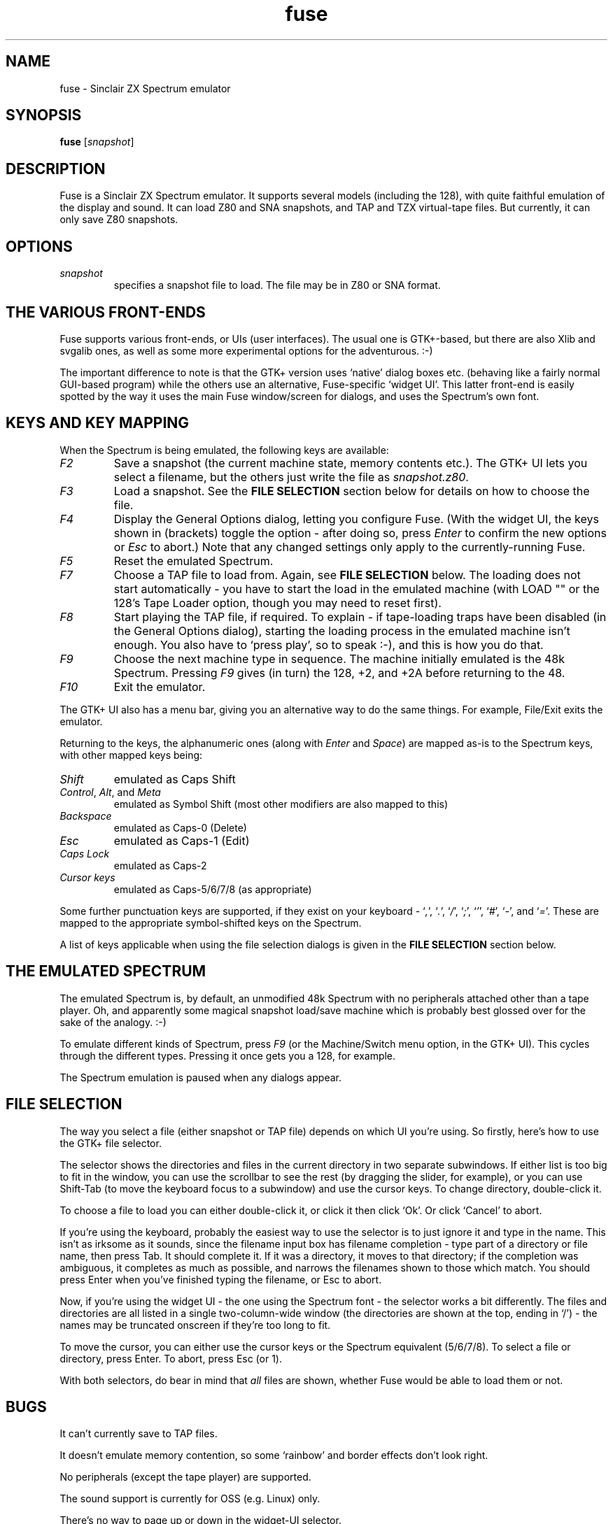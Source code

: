 .\" -*- nroff -*-
.\"
.\" fuse.1: Fuse man page
.\" Copyright (c) 2001 Russell Marks, Philip Kendall
.\"
.\" This program is free software; you can redistribute it and/or modify
.\" it under the terms of the GNU General Public License as published by
.\" the Free Software Foundation; either version 2 of the License, or
.\" (at your option) any later version.
.\"
.\" This program is distributed in the hope that it will be useful,
.\" but WITHOUT ANY WARRANTY; without even the implied warranty of
.\" MERCHANTABILITY or FITNESS FOR A PARTICULAR PURPOSE.  See the
.\" GNU General Public License for more details.
.\"
.\" You should have received a copy of the GNU General Public License
.\" along with this program; if not, write to the Free Software
.\" Foundation, Inc., 59 Temple Place, Suite 330, Boston, MA 02111-1307 USA
.\"
.\" Author contact information:
.\"
.\" E-mail: pak21-fuse@srcf.ucam.org
.\" Postal address: 15 Crescent Road, Wokingham, Berks, RG40 2DB, England
.\"
.\"
.TH fuse 1 "16th November, 2001" "Version 0.4.0" "Emulators"
.\"
.\"------------------------------------------------------------------
.\"
.SH NAME
fuse \- Sinclair ZX Spectrum emulator
.\"
.\"------------------------------------------------------------------
.\"
.SH SYNOPSIS
.PD 0
.B fuse
.RI [ snapshot ]
.P
.PD 1
.\"
.\"------------------------------------------------------------------
.\"
.SH DESCRIPTION
Fuse is a Sinclair ZX Spectrum emulator. It supports several models
(including the 128), with quite faithful emulation of the display and
sound. It can load Z80 and SNA snapshots, and TAP and TZX virtual-tape
files.  But currently, it can only save Z80 snapshots.
.\"
.\"------------------------------------------------------------------
.\"
.SH OPTIONS
.TP
.I snapshot
specifies a snapshot file to load. The file may be in Z80 or SNA
format.
.\"
.\"------------------------------------------------------------------
.\"
.SH "THE VARIOUS FRONT-ENDS"
Fuse supports various front-ends, or UIs (user interfaces). The usual
one is GTK+-based, but there are also Xlib and svgalib ones, as well
as some more experimental options for the adventurous. :-)
.PP
The important difference to note is that the GTK+ version uses
`native' dialog boxes etc. (behaving like a fairly normal GUI-based
program) while the others use an alternative, Fuse-specific `widget
UI'. This latter front-end is easily spotted by the way it uses the
main Fuse window/screen for dialogs, and uses the Spectrum's own font.
.\"
.\"------------------------------------------------------------------
.\"
.SH "KEYS AND KEY MAPPING"
When the Spectrum is being emulated, the following keys are available:
.TP
.I F2
Save a snapshot (the current machine state, memory contents etc.). The
GTK+ UI lets you select a filename, but the others just write the file
as
.IR snapshot.z80 .
.TP
.I F3
Load a snapshot. See the
.B "FILE SELECTION"
section below for details on how to choose the file.
.TP
.I F4
Display the General Options dialog, letting you configure Fuse. (With
the widget UI, the keys shown in (brackets) toggle the option - after
doing so, press
.I Enter
to confirm the new options or
.I Esc
to abort.) Note that any changed settings only apply to the
currently-running Fuse.
.TP
.I F5
Reset the emulated Spectrum.
.TP
.I F7
Choose a TAP file to load from. Again, see
.B "FILE SELECTION"
below. The loading does not start automatically - you have to start
the load in the emulated machine (with LOAD "" or the 128's Tape
Loader option, though you may need to reset first).
.TP
.I F8
Start playing the TAP file, if required. To explain - if tape-loading
traps have been disabled (in the General Options dialog), starting the
loading process in the emulated machine isn't enough. You also have to
`press play', so to speak :-), and this is how you do that.
.TP
.I F9
Choose the next machine type in sequence. The machine initially
emulated is the 48k Spectrum. Pressing
.I F9
gives (in turn) the 128, +2, and +2A before returning to the 48.
.TP
.I F10
Exit the emulator.
.PP
The GTK+ UI also has a menu bar, giving you an alternative way to do
the same things. For example, File/Exit exits the emulator.
.PP
Returning to the keys, the alphanumeric ones (along with
.I Enter
and
.IR Space )
are mapped as-is to the Spectrum keys, with other mapped keys being:
.TP
.I Shift
emulated as Caps Shift
.TP
.IR Control ", " Alt ", and " Meta
emulated as Symbol Shift (most other modifiers are also mapped to
this)
.TP
.I Backspace
emulated as Caps-0 (Delete)
.TP
.I Esc
emulated as Caps-1 (Edit)
.TP
.I Caps Lock
emulated as Caps-2
.TP
.I Cursor keys
emulated as Caps-5/6/7/8 (as appropriate)
.PP
Some further punctuation keys are supported, if they exist on your
keyboard -
.RI ` , ',
.RI ` . ',
.RI ` / ',
.RI ` ; ',
.RI ` ' ',
.RI ` # ',
.RI ` - ',
and
.RI ` = '.
These are mapped to the appropriate symbol-shifted keys on the
Spectrum.
.PP
A list of keys applicable when using the file selection dialogs is
given in the
.B "FILE SELECTION"
section below.
.\"
.\"------------------------------------------------------------------
.\"
.SH "THE EMULATED SPECTRUM"
The emulated Spectrum is, by default, an unmodified 48k Spectrum with
no peripherals attached other than a tape player. Oh, and apparently
some magical snapshot load/save machine which is probably best glossed
over for the sake of the analogy. :-)
.PP
To emulate different kinds of Spectrum, press
.I F9
(or the Machine/Switch menu option, in the GTK+ UI). This cycles
through the different types. Pressing it once gets you a 128, for
example.
.PP
The Spectrum emulation is paused when any dialogs appear.
.\"
.\"------------------------------------------------------------------
.\"
.SH "FILE SELECTION"
The way you select a file (either snapshot or TAP file) depends on
which UI you're using. So firstly, here's how to use the GTK+ file
selector.
.PP
The selector shows the directories and files in the current directory
in two separate subwindows. If either list is too big to fit in the
window, you can use the scrollbar to see the rest (by dragging the
slider, for example), or you can use Shift-Tab (to move the keyboard
focus to a subwindow) and use the cursor keys. To change directory,
double-click it.
.PP
To choose a file to load you can either double-click it, or click it
then click `Ok'. Or click `Cancel' to abort.
.PP
If you're using the keyboard, probably the easiest way to use the
selector is to just ignore it and type in the name. This isn't as
irksome as it sounds, since the filename input box has filename
completion - type part of a directory or file name, then press Tab. It
should complete it. If it was a directory, it moves to that directory;
if the completion was ambiguous, it completes as much as possible, and
narrows the filenames shown to those which match. You should press
Enter when you've finished typing the filename, or Esc to abort.
.PP
Now, if you're using the widget UI - the one using the Spectrum font -
the selector works a bit differently. The files and directories are
all listed in a single two-column-wide window (the directories are
shown at the top, ending in `/') - the names may be truncated onscreen
if they're too long to fit.
.PP
To move the cursor, you can either use the cursor keys or the
Spectrum equivalent (5/6/7/8). To select a file or directory, press
Enter. To abort, press Esc (or 1).
.PP
With both selectors, do bear in mind that
.I all
files are shown, whether Fuse would be able to load them or not.
.\"
.\"------------------------------------------------------------------
.\"
.SH BUGS
It can't currently save to TAP files.
.PP
It doesn't emulate memory contention, so some `rainbow' and border
effects don't look right.
.PP
No peripherals (except the tape player) are supported.
.PP
The sound support is currently for OSS (e.g. Linux) only.
.PP
There's no way to page up or down in the widget-UI selector.
.\"
.\"------------------------------------------------------------------
.\"
.SH SEE ALSO
.IR xspect "(1),"
.IR xzx "(1)"
.PP
The comp.sys.sinclair Spectrum FAQ, at
.br
.IR "http://www.srcf.ucam.org/~pak21/cssfaq/index.html" .
.\"
.\"------------------------------------------------------------------
.\"
.\" `AUTHOR' here is deliberate; avoiding the plural IMHO makes it
.\" clear that Phil is the main author.
.\"
.SH AUTHOR
Philip Kendall (pak21-fuse@srcf.ucam.org).
.PP
Matan Ziv-Av wrote the svgalib and framebuffer UIs, the glib
replacement code, and did some work on the OSS-specific sound code and
the original widget UI code.
.PP
Russell Marks wrote the sound emulation and OSS-specific sound code,
and this man page.
